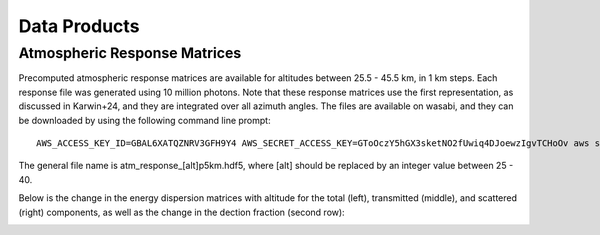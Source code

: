 Data Products
============

Atmospheric Response Matrices
-----------------------------

Precomputed atmospheric response matrices are available for altitudes between 25.5 - 45.5 km, in 1 km steps. Each response file was generated using 10 million photons. Note that these response matrices use the first representation, as discussed in Karwin+24, and they are integrated over all azimuth angles. The files are available on wasabi, and they can be downloaded by using the following command line prompt::
  
  AWS_ACCESS_KEY_ID=GBAL6XATQZNRV3GFH9Y4 AWS_SECRET_ACCESS_KEY=GToOczY5hGX3sketNO2fUwiq4DJoewzIgvTCHoOv aws s3api get-object  --bucket cosi-pipeline-public --key COSI_Atmosphere/Response/atm_response_[alt]p5km.hdf5 --endpoint-url=https://s3.us-west-1.wasabisys.com atm_response_[alt]p5km.hdf5

The general file name is atm_response_[alt]p5km.hdf5, where [alt] should be replaced by an integer value between 25 - 40. 

Below is the change in the energy dispersion matrices with altitude for the total (left), transmitted (middle), and scattered (right) components, as well as the change in the dection fraction (second row):

.. image:: /images/Edispmatrix_total_alt_variation.gif
        :width: 33%
        :class: no-scaled-link

.. image:: /images/Edispmatrix_beam_alt_variation.gif
        :width: 33%
        :class: no-scaled-link

.. image:: /images/Edispmatrix_scattered_alt_variation.gif
        :width: 33%
        :class: no-scaled-link

.. image:: /images/TPprob_alt_variation.gif
        :width: 50%
        :align: center
        :class: no-scaled-link
